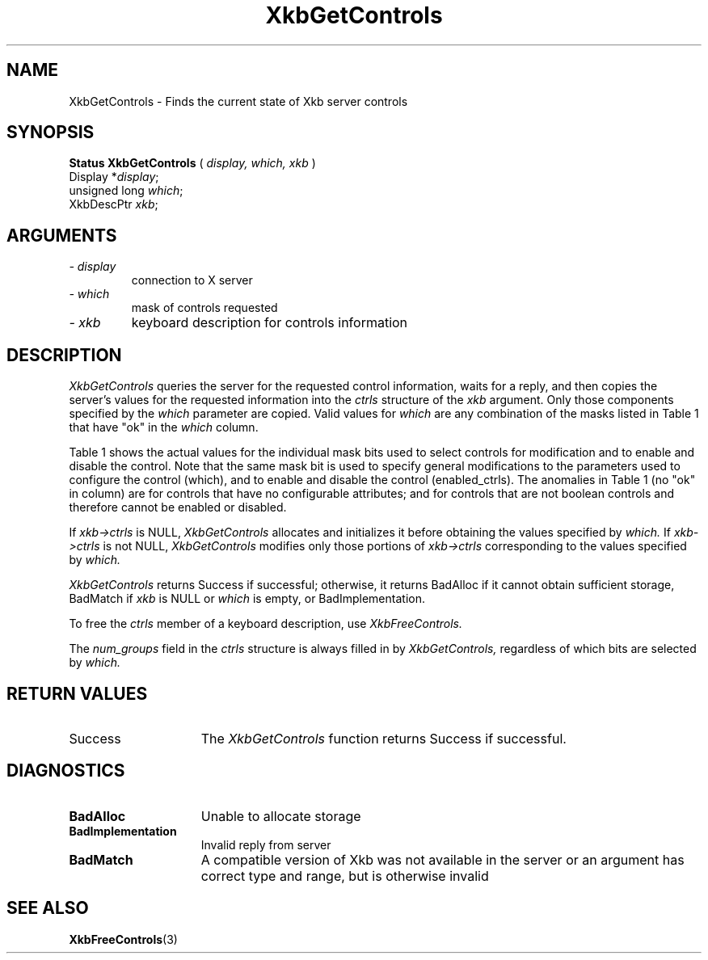 '\" t
.\" Copyright (c) 1999 - Sun Microsystems, Inc.
.\" All rights reserved.
.\" 
.\" Permission is hereby granted, free of charge, to any person obtaining a
.\" copy of this software and associated documentation files (the
.\" "Software"), to deal in the Software without restriction, including
.\" without limitation the rights to use, copy, modify, merge, publish,
.\" distribute, and/or sell copies of the Software, and to permit persons
.\" to whom the Software is furnished to do so, provided that the above
.\" copyright notice(s) and this permission notice appear in all copies of
.\" the Software and that both the above copyright notice(s) and this
.\" permission notice appear in supporting documentation.
.\" 
.\" THE SOFTWARE IS PROVIDED "AS IS", WITHOUT WARRANTY OF ANY KIND, EXPRESS
.\" OR IMPLIED, INCLUDING BUT NOT LIMITED TO THE WARRANTIES OF
.\" MERCHANTABILITY, FITNESS FOR A PARTICULAR PURPOSE AND NONINFRINGEMENT
.\" OF THIRD PARTY RIGHTS. IN NO EVENT SHALL THE COPYRIGHT HOLDER OR
.\" HOLDERS INCLUDED IN THIS NOTICE BE LIABLE FOR ANY CLAIM, OR ANY SPECIAL
.\" INDIRECT OR CONSEQUENTIAL DAMAGES, OR ANY DAMAGES WHATSOEVER RESULTING
.\" FROM LOSS OF USE, DATA OR PROFITS, WHETHER IN AN ACTION OF CONTRACT,
.\" NEGLIGENCE OR OTHER TORTIOUS ACTION, ARISING OUT OF OR IN CONNECTION
.\" WITH THE USE OR PERFORMANCE OF THIS SOFTWARE.
.\" 
.\" Except as contained in this notice, the name of a copyright holder
.\" shall not be used in advertising or otherwise to promote the sale, use
.\" or other dealings in this Software without prior written authorization
.\" of the copyright holder.
.\"
.TH XkbGetControls 3 "libX11 1.1.5" "X Version 11" "XKB FUNCTIONS"
.SH NAME
XkbGetControls \- Finds the current state of Xkb server controls
.SH SYNOPSIS
.B Status XkbGetControls
(
.I display,
.I which,
.I xkb
)
.br
      Display *\fIdisplay\fP\^;
.br
      unsigned long \fIwhich\fP\^;
.br
      XkbDescPtr \fIxkb\fP\^;
.if n .ti +5n
.if t .ti +.5i
.SH ARGUMENTS
.TP
.I \- display
connection to X server
.TP
.I \- which
mask of controls requested
.TP
.I \- xkb
keyboard description for controls information
.SH DESCRIPTION
.LP
.I XkbGetControls 
queries the server for the requested control information, waits for a reply, and 
then copies the server's values for the requested information into the 
.I ctrls 
structure of the 
.I xkb 
argument. Only those components specified by the 
.I which 
parameter are copied. Valid values for 
.I which 
are any combination of the masks listed in Table 1 that have "ok" in the
.I which 
column.

Table 1 shows the actual values for the individual mask bits used to select 
controls for 
modification and to enable and disable the control. Note that the same mask bit 
is used to 
specify general modifications to the parameters used to configure the control 
(which), and to 
enable and disable the control (enabled_ctrls). The anomalies in Table 1 (no 
"ok" in column) 
are for controls that have no configurable attributes; and for controls that are 
not boolean 
controls and therefore cannot be enabled or disabled.

.TS
c s s s
l l l l
l l l l
l l l l. 
Table 1 Controls Mask Bits
_
Mask Bit	which or	enabled	Value
	changed_ctrls	_ctrls
_
XkbRepeatKeysMask	ok	ok	(1L<<0)
XkbSlowKeysMask	ok	ok	(1L<<1)
XkbBounceKeysMask	ok	ok	(1L<<2)
XkbStickyKeysMask	ok	ok	(1L<<3)
XkbMouseKeysMask	ok	ok	(1L<<4)
XkbMouseKeysAccelMask	ok	ok	(1L<<5)
XkbAccessXKeysMask	ok	ok	(1L<<6)
XkbAccessXTimeoutMask	ok	ok	(1L<<7)
XkbAccessXFeedbackMask	ok	ok	(1L<<8)
XkbAudibleBellMask		ok	(1L<<9)
XkbOverlay1Mask		ok	(1L<<10)
XkbOverlay2Mask		ok	(1L<<11)
XkbIgnoreGroupLockMask		ok	(1L<<12)
XkbGroupsWrapMask	ok		(1L<<27)
XkbInternalModsMask	ok		(1L<<28)
XkbIgnoreLockModsMask	ok		(1L<<29)
XkbPerKeyRepeatMask	ok		(1L<<30)
XkbControlsEnabledMask	ok		(1L<<31)
XkbAccessXOptionsMask	ok	ok	(XkbStickyKeysMask | 
			XkbAccessXFeedbackMask)
XkbAllBooleanCtrlsMask		ok	(0x00001FFF) 
XkbAllControlsMask	ok		(0xF8001FFF)
.TE


If 
.I xkb->ctrls 
is NULL, 
.I XkbGetControls 
allocates and initializes it before obtaining the values specified by 
.I which. 
If 
.I xkb->ctrls 
is not NULL, 
.I XkbGetControls 
modifies only those portions of 
.I xkb->ctrls 
corresponding to the values specified by 
.I which.

.I XkbGetControls 
returns Success if successful; otherwise, it returns BadAlloc if it cannot 
obtain sufficient storage, BadMatch if 
.I xkb 
is NULL or 
.I which 
is empty, or BadImplementation.

To free the 
.I ctrls 
member of a keyboard description, use 
.I XkbFreeControls.

The 
.I num_groups 
field in the 
.I ctrls 
structure is always filled in by 
.I XkbGetControls, 
regardless of which bits are selected by 
.I which.
.SH "RETURN VALUES"
.TP 15
Success
The 
.I XkbGetControls 
function returns Success if successful.
.SH DIAGNOSTICS
.TP 15
.B BadAlloc
Unable to allocate storage
.TP 15
.B BadImplementation
Invalid reply from server
.TP 15
.B BadMatch
A compatible version of Xkb was not available in the server or an argument has 
correct type and range, but is otherwise invalid

.SH "SEE ALSO"
.BR XkbFreeControls (3)
